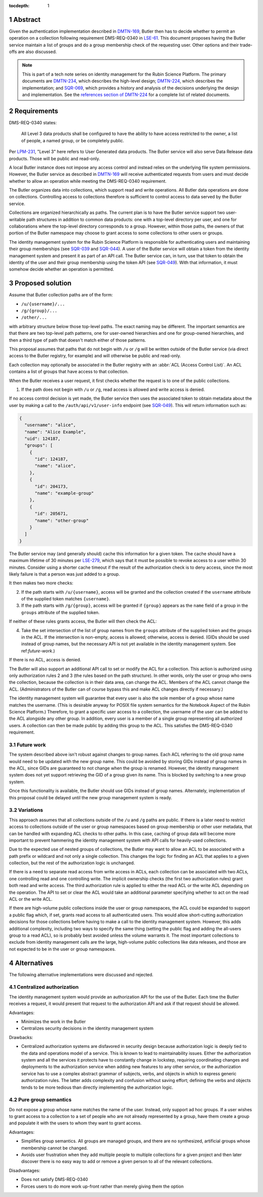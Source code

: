 :tocdepth: 1

.. sectnum::

Abstract
========

Given the authentication implementation described in DMTN-169_, Butler then has to decide whether to permit an operation on a collection following requirement DMS-REQ-0340 in LSE-61_.
This document proposes having the Butler service maintain a list of groups and do a group membership check of the requesting user.
Other options and their trade-offs are also discussed.

.. _DMTN-169: https://dmtn-169.lsst.io/
.. _LSE-61: https://docushare.lsst.org/docushare/dsweb/Get/LSE-61

.. note::

   This is part of a tech note series on identity management for the Rubin Science Platform.
   The primary documents are DMTN-234_, which describes the high-level design; DMTN-224_, which describes the implementation; and SQR-069_, which provides a history and analysis of the decisions underlying the design and implementation.
   See the `references section of DMTN-224 <https://dmtn-224.lsst.io/#references>`__ for a complete list of related documents.

.. _DMTN-234: https://dmtn-234.lsst.io/
.. _DMTN-224: https://dmtn-224.lsst.io/
.. _SQR-069: https://sqr-069.lsst.io/

Requirements
============

DMS-REQ-0340 states:

    All Level 3 data products shall be configured to have the ability to have access restricted to the owner, a list of people, a named group, or be completely public.

Per LPM-231_, "Level 3" here refers to User Generated data products.
The Butler service will also serve Data Release data products.
Those will be public and read-only.

.. _LPM-231: https://docushare.lsst.org/docushare/dsweb/Get/LPM-231

A local Butler instance does not impose any access control and instead relies on the underlying file system permissions.
However, the Butler service as described in DMTN-169_ will receive authenticated requests from users and must decide whether to allow an operation while meeting the DMS-REQ-0340 requirement.

The Butler organizes data into collections, which support read and write operations.
All Butler data operations are done on collections.
Controlling access to collections therefore is sufficient to control access to data served by the Butler service.

Collections are organized hierarchically as paths.
The current plan is to have the Butler service support two user-writable path structures in addition to common data products: one with a top-level directory per user, and one for collaborations where the top-level directory corresponds to a group.
However, within those paths, the owners of that portion of the Butler namespace may choose to grant access to some collections to other users or groups.

The identity management system for the Rubin Science Platform is responsible for authenticating users and maintaining their group memberships (see SQR-039_ and SQR-044_).
A user of the Butler service will obtain a token from the identity management system and present it as part of an API call.
The Butler service can, in turn, use that token to obtain the identity of the user and their group membership using the token API (see SQR-049_).
With that information, it must somehow decide whether an operation is permitted.

.. _SQR-039: https://sqr-039.lsst.io/
.. _SQR-044: https://sqr-044.lsst.io/
.. _SQR-049: https://sqr-049.lsst.io/

Proposed solution
=================

Assume that Butler collection paths are of the form:

- ``/u/{username}/...``
- ``/g/{group}/...``
- ``/other/...``

with arbitrary structure below those top-level paths.
The exact naming may be different.
The important semantics are that there are two top-level path patterns, one for user-owned hierarchies and one for group-owned hierarchies, and then a third type of path that doesn't match either of those patterns.

This proposal assumes that paths that do not begin with ``/u`` or ``/g`` will be written outside of the Butler service (via direct access to the Butler registry, for example) and will otherwise be public and read-only.

Each collection may optionally be associated in the Butler registry with an :abbr:`ACL (Access Control List)`.
An ACL contains a list of groups that have access to that collection.

When the Butler receives a user request, it first checks whether the request is to one of the public collections.

1. If the path does not begin with ``/u`` or ``/g``, read access is allowed and write access is denied.

If no access control decision is yet made, the Butler service then uses the associated token to obtain metadata about the user by making a call to the ``/auth/api/v1/user-info`` endpoint (see SQR-049_).
This will return information such as:

.. code-block:: json

   {
     "username": "alice",
     "name": "Alice Example",
     "uid": 124187,
     "groups": [
       {
         "id": 124187,
         "name": "alice",
       },
       {
         "id": 204173,
         "name": "example-group"
       },
       {
         "id": 205671,
         "name": "other-group"
       }
     ]
   }

The Butler service may (and generally should) cache this information for a given token.
The cache should have a maximum lifetime of 30 minutes per LSE-279_, which says that it must be possible to revoke access to a user within 30 minutes.
Consider using a shorter cache timeout if the result of the authorization check is to deny access, since the most likely failure is that a person was just added to a group.

.. _LSE-279: https://docushare.lsst.org/docushare/dsweb/Get/LSE-279

It then makes two more checks:

2. If the path starts with ``/u/{username}``, access will be granted and the collection created if the ``username`` attribute of the supplied token matches ``{username}``.
3. If the path starts with ``/g/{group}``, access will be granted if ``{group}`` appears as the ``name`` field of a group in the ``groups`` attribute of the supplied token.

If neither of these rules grants access, the Butler will then check the ACL:

4. Take the set intersection of the list of group names from the ``groups`` attribute of the supplied token and the groups in the ACL.
   If the intersection is non-empty, access is allowed; otherwise, access is denied.
   (GIDs should be used instead of group names, but the necessary API is not yet available in the identity management system.
   See ref:`future-work`.)

If there is no ACL, access is denied.

The Butler will also support an additional API call to set or modify the ACL for a collection.
This action is authorized using only authorization rules 2 and 3 (the rules based on the path structure).
In other words, only the user or group who owns the collection, because the collection is in their data area, can change the ACL.
Members of the ACL cannot change the ACL.
(Administrators of the Butler can of course bypass this and make ACL changes directly if necessary.)

The identity management system will guarantee that every user is also the sole member of a group whose name matches the username.
(This is desirable anyway for POSIX file system semantics for the Notebook Aspect of the Rubin Science Platform.)
Therefore, to grant a specific user access to a collection, the username of the user can be added to the ACL alongside any other group.
In addition, every user is a member of a single group representing all authorized users.
A collection can then be made public by adding this group to the ACL.
This satisfies the DMS-REQ-0340 requirement.

.. _future-work:

Future work
-----------

The system described above isn't robust against changes to group names.
Each ACL referring to the old group name would need to be updated with the new group name.
This could be avoided by storing GIDs instead of group names in the ACL, since GIDs are guaranteed to not change when the group is renamed.
However, the identity management system does not yet support retrieving the GID of a group given its name.
This is blocked by switching to a new group system.

Once this functionality is available, the Butler should use GIDs instead of group names.
Alternately, implementation of this proposal could be delayed until the new group management system is ready.

Variations
----------

This approach assumes that all collections outside of the ``/u`` and ``/g`` paths are public.
If there is a later need to restrict access to collections outside of the user or group namespaces based on group membership or other user metadata, that can be handled with expanding ACL checks to other paths.
In this case, caching of group data will become more important to prevent hammering the identity management system with API calls for heavily-used collections.

Due to the expected use of nested groups of collections, the Butler may want to allow an ACL to be associated with a path prefix or wildcard and not only a single collection.
This changes the logic for finding an ACL that applies to a given collection, but the rest of the authorization logic is unchanged.

If there is a need to separate read access from write access in ACLs, each collection can be associated with two ACLs, one controlling read and one controlling write.
The implicit ownership checks (the first two authorization rules) grant both read and write access.
The third authorization rule is applied to either the read ACL or the write ACL depending on the operation.
The API to set or clear the ACL would take an additional parameter specifying whether to act on the read ACL or the write ACL.

If there are high-volume public collections inside the user or group namespaces, the ACL could be expanded to support a public flag which, if set, grants read access to all authenticated users.
This would allow short-cutting authorization decisions for those collections before having to make a call to the identity management system.
However, this adds additional complexity, including two ways to specify the same thing (setting the public flag and adding the all-users group to a read ACL), so is probably best avoided unless the volume warrants it.
The most important collections to exclude from identity management calls are the large, high-volume public collections like data releases, and those are not expected to be in the user or group namespaces.

Alternatives
============

The following alternative implementations were discussed and rejected.

Centralized authorization
-------------------------

The identity management system would provide an authorization API for the use of the Butler.
Each time the Butler receives a request, it would present that request to the authorization API and ask if that request should be allowed.

Advantages:

- Minimizes the work in the Butler
- Centralizes security decisions in the identity management system

Drawbacks:

- Centralized authorization systems are disfavored in security design because authorization logic is deeply tied to the data and operations model of a service.
  This is known to lead to maintainability issues.
  Either the authorization system and all the services it protects have to constantly change in lockstep, requiring coordinating changes and deployments to the authorization service when adding new features to any other service, or the authorization service has to use a complex abstract grammar of subjects, verbs, and objects in which to express generic authorization rules.
  The latter adds complexity and confusion without saving effort; defining the verbs and objects tends to be more tedious than directly implementing the authorization logic.

Pure group semantics
--------------------

Do not expose a group whose name matches the name of the user.
Instead, only support ad hoc groups.
If a user wishes to grant access to a collection to a set of people who are not already represented by a group, have them create a group and populate it with the users to whom they want to grant access.

Advantages:

- Simplifies group semantics.
  All groups are managed groups, and there are no synthesized, artificial groups whose membership cannot be changed.
- Avoids user frustration when they add multiple people to multiple collections for a given project and then later discover there is no easy way to add or remove a given person to all of the relevant collections.

Disadvantages:

- Does not satisfy DMS-REQ-0340
- Forces users to do more work up-front rather than merely giving them the option
